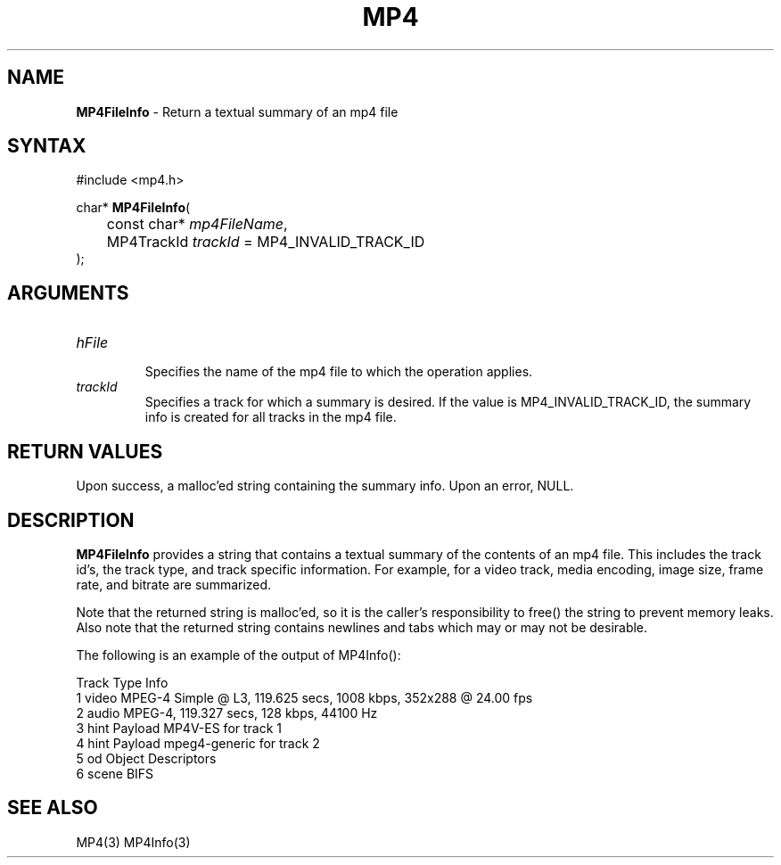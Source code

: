 .TH "MP4" "3" "Version 0.9" "Cisco Systems Inc." "MP4 File Format Library"
.SH "NAME"
.LP 
\fBMP4FileInfo\fR \- Return a textual summary of an mp4 file
.SH "SYNTAX"
.LP 
#include <mp4.h>
.LP 
char* \fBMP4FileInfo\fR(
.br 
	const char* \fImp4FileName\fP, 
.br 
	MP4TrackId \fItrackId\fP = MP4_INVALID_TRACK_ID
.br 
);

.SH "ARGUMENTS"
.LP 
.TP 
\fIhFile\fP
.br 
Specifies the name of the mp4 file to which the operation applies. 
.TP 
\fItrackId\fP
Specifies a track for which a summary is desired. If the value is MP4_INVALID_TRACK_ID, the summary info is created for all tracks in the mp4 file.

.SH "RETURN VALUES"
.LP 
Upon success, a malloc'ed string containing the summary info. Upon an error, NULL.
.SH "DESCRIPTION"
.LP 
\fBMP4FileInfo\fR provides a string that contains a textual summary of the contents of an mp4 file. This includes the track id's, the track type, and track specific information. For example, for a video track, media encoding, image size, frame rate, and bitrate are summarized.
.LP 
Note that the returned string is malloc'ed, so it is the caller's responsibility to free() the string to prevent memory leaks. Also note that the returned string contains newlines and tabs which may or may not be desirable. 
.LP 
The following is an example of the output of MP4Info():
.LP 
Track   Type	Info
.br 
1       video	MPEG\-4 Simple @ L3, 119.625 secs, 1008 kbps, 352x288 @ 24.00 fps
.br 
2       audio	MPEG\-4, 119.327 secs, 128 kbps, 44100 Hz
.br 
3       hint	Payload MP4V\-ES for track 1
.br 
4       hint	Payload mpeg4\-generic for track 2
.br 
5       od	Object Descriptors
.br 
6       scene	BIFS

.SH "SEE ALSO"
.LP 
MP4(3) MP4Info(3)
